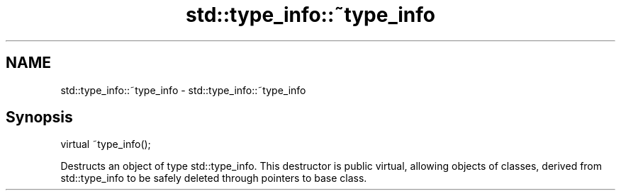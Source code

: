.TH std::type_info::~type_info 3 "2020.03.24" "http://cppreference.com" "C++ Standard Libary"
.SH NAME
std::type_info::~type_info \- std::type_info::~type_info

.SH Synopsis
   virtual ~type_info();

   Destructs an object of type std::type_info. This destructor is public virtual, allowing objects of classes, derived from std::type_info to be safely deleted through pointers to base class.
